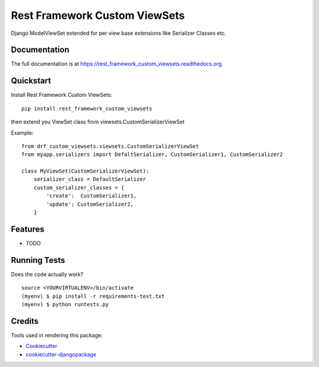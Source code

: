 =============================
Rest Framework Custom ViewSets
=============================

.. image:: https://badge.fury.io/py/rest_framework_custom_viewsets.png
    :target: https://badge.fury.io/py/rest_framework_custom_viewsets

.. image:: https://travis-ci.org/Darwesh27/rest_framework_custom_viewsets.png?branch=master
    :target: https://travis-ci.org/Darwesh27/rest_framework_custom_viewsets

Django ModelViewSet extended for per view base extensions like Serializer Classes etc.

Documentation
-------------

The full documentation is at https://rest_framework_custom_viewsets.readthedocs.org.

Quickstart
----------

Install Rest Framework Custom ViewSets::

    pip install rest_framework_custom_viewsets

then extend you ViewSet class from viewsets.CustomSerializerViewSet

Example::

    from drf_custom_viewsets.viewsets.CustomSerializerViewSet
    from myapp.serializers import DefaltSerializer, CustomSerializer1, CustomSerializer2

    class MyViewSet(CustomSerializerViewSet):
        serializer_class = DefaultSerializer
        custom_serializer_classes = {
            'create':  CustomSerializer1,
            'update': CustomSerializer2,
        }



Features
--------

* TODO

Running Tests
--------------

Does the code actually work?

::

    source <YOURVIRTUALENV>/bin/activate
    (myenv) $ pip install -r requirements-test.txt
    (myenv) $ python runtests.py

Credits
---------

Tools used in rendering this package:

*  Cookiecutter_
*  `cookiecutter-djangopackage`_

.. _Cookiecutter: https://github.com/audreyr/cookiecutter
.. _`cookiecutter-djangopackage`: https://github.com/pydanny/cookiecutter-djangopackage
